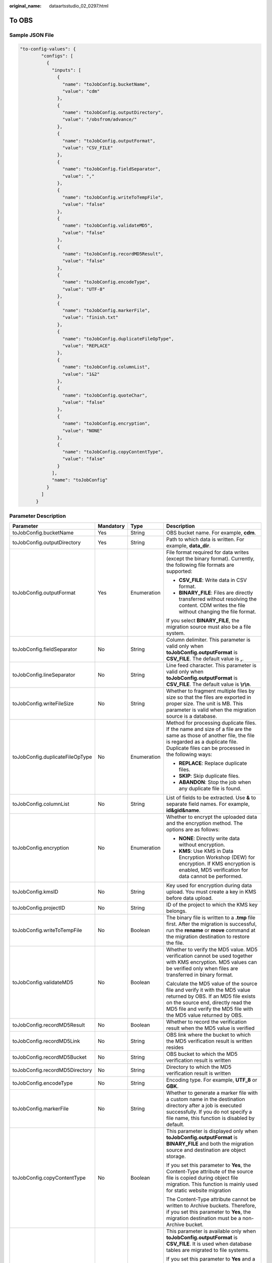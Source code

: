 :original_name: dataartsstudio_02_0297.html

.. _dataartsstudio_02_0297:

To OBS
======

Sample JSON File
----------------

.. code-block::

   "to-config-values": {
           "configs": [
             {
               "inputs": [
                 {
                   "name": "toJobConfig.bucketName",
                   "value": "cdm"
                 },
                 {
                   "name": "toJobConfig.outputDirectory",
                   "value": "/obsfrom/advance/"
                 },
                 {
                   "name": "toJobConfig.outputFormat",
                   "value": "CSV_FILE"
                 },
                 {
                   "name": "toJobConfig.fieldSeparator",
                   "value": ","
                 },
                 {
                   "name": "toJobConfig.writeToTempFile",
                   "value": "false"
                 },
                 {
                   "name": "toJobConfig.validateMD5",
                   "value": "false"
                 },
                 {
                   "name": "toJobConfig.recordMD5Result",
                   "value": "false"
                 },
                 {
                   "name": "toJobConfig.encodeType",
                   "value": "UTF-8"
                 },
                 {
                   "name": "toJobConfig.markerFile",
                   "value": "finish.txt"
                 },
                 {
                   "name": "toJobConfig.duplicateFileOpType",
                   "value": "REPLACE"
                 },
                 {
                   "name": "toJobConfig.columnList",
                   "value": "1&2"
                 },
                 {
                   "name": "toJobConfig.quoteChar",
                   "value": "false"
                 },
                 {
                   "name": "toJobConfig.encryption",
                   "value": "NONE"
                 },
                 {
                   "name": "toJobConfig.copyContentType",
                   "value": "false"
                 }
               ],
               "name": "toJobConfig"
             }
           ]
         }

Parameter Description
---------------------

+---------------------------------+-----------------+-----------------+-----------------------------------------------------------------------------------------------------------------------------------------------------------------------------------------------------------------------------------------------------------------------------------------------------------------------------------------------------------------------------------------------------------------------------------------------------------------------------------+
| Parameter                       | Mandatory       | Type            | Description                                                                                                                                                                                                                                                                                                                                                                                                                                                                       |
+=================================+=================+=================+===================================================================================================================================================================================================================================================================================================================================================================================================================================================================================+
| toJobConfig.bucketName          | Yes             | String          | OBS bucket name. For example, **cdm**.                                                                                                                                                                                                                                                                                                                                                                                                                                            |
+---------------------------------+-----------------+-----------------+-----------------------------------------------------------------------------------------------------------------------------------------------------------------------------------------------------------------------------------------------------------------------------------------------------------------------------------------------------------------------------------------------------------------------------------------------------------------------------------+
| toJobConfig.outputDirectory     | Yes             | String          | Path to which data is written. For example, **data_dir**.                                                                                                                                                                                                                                                                                                                                                                                                                         |
+---------------------------------+-----------------+-----------------+-----------------------------------------------------------------------------------------------------------------------------------------------------------------------------------------------------------------------------------------------------------------------------------------------------------------------------------------------------------------------------------------------------------------------------------------------------------------------------------+
| toJobConfig.outputFormat        | Yes             | Enumeration     | File format required for data writes (except the binary format). Currently, the following file formats are supported:                                                                                                                                                                                                                                                                                                                                                             |
|                                 |                 |                 |                                                                                                                                                                                                                                                                                                                                                                                                                                                                                   |
|                                 |                 |                 | -  **CSV_FILE**: Write data in CSV format.                                                                                                                                                                                                                                                                                                                                                                                                                                        |
|                                 |                 |                 | -  **BINARY_FILE**: Files are directly transferred without resolving the content. CDM writes the file without changing the file format.                                                                                                                                                                                                                                                                                                                                           |
|                                 |                 |                 |                                                                                                                                                                                                                                                                                                                                                                                                                                                                                   |
|                                 |                 |                 | If you select **BINARY_FILE**, the migration source must also be a file system.                                                                                                                                                                                                                                                                                                                                                                                                   |
+---------------------------------+-----------------+-----------------+-----------------------------------------------------------------------------------------------------------------------------------------------------------------------------------------------------------------------------------------------------------------------------------------------------------------------------------------------------------------------------------------------------------------------------------------------------------------------------------+
| toJobConfig.fieldSeparator      | No              | String          | Column delimiter. This parameter is valid only when **toJobConfig.outputFormat** is **CSV_FILE**. The default value is **,**.                                                                                                                                                                                                                                                                                                                                                     |
+---------------------------------+-----------------+-----------------+-----------------------------------------------------------------------------------------------------------------------------------------------------------------------------------------------------------------------------------------------------------------------------------------------------------------------------------------------------------------------------------------------------------------------------------------------------------------------------------+
| toJobConfig.lineSeparator       | No              | String          | Line feed character. This parameter is valid only when **toJobConfig.outputFormat** is **CSV_FILE**. The default value is **\\r\\n**.                                                                                                                                                                                                                                                                                                                                             |
+---------------------------------+-----------------+-----------------+-----------------------------------------------------------------------------------------------------------------------------------------------------------------------------------------------------------------------------------------------------------------------------------------------------------------------------------------------------------------------------------------------------------------------------------------------------------------------------------+
| toJobConfig.writeFileSize       | No              | String          | Whether to fragment multiple files by size so that the files are exported in proper size. The unit is MB. This parameter is valid when the migration source is a database.                                                                                                                                                                                                                                                                                                        |
+---------------------------------+-----------------+-----------------+-----------------------------------------------------------------------------------------------------------------------------------------------------------------------------------------------------------------------------------------------------------------------------------------------------------------------------------------------------------------------------------------------------------------------------------------------------------------------------------+
| toJobConfig.duplicateFileOpType | No              | Enumeration     | Method for processing duplicate files. If the name and size of a file are the same as those of another file, the file is regarded as a duplicate file. Duplicate files can be processed in the following ways:                                                                                                                                                                                                                                                                    |
|                                 |                 |                 |                                                                                                                                                                                                                                                                                                                                                                                                                                                                                   |
|                                 |                 |                 | -  **REPLACE**: Replace duplicate files.                                                                                                                                                                                                                                                                                                                                                                                                                                          |
|                                 |                 |                 | -  **SKIP**: Skip duplicate files.                                                                                                                                                                                                                                                                                                                                                                                                                                                |
|                                 |                 |                 | -  **ABANDON**: Stop the job when any duplicate file is found.                                                                                                                                                                                                                                                                                                                                                                                                                    |
+---------------------------------+-----------------+-----------------+-----------------------------------------------------------------------------------------------------------------------------------------------------------------------------------------------------------------------------------------------------------------------------------------------------------------------------------------------------------------------------------------------------------------------------------------------------------------------------------+
| toJobConfig.columnList          | No              | String          | List of fields to be extracted. Use **&** to separate field names. For example, **id&gid&name**.                                                                                                                                                                                                                                                                                                                                                                                  |
+---------------------------------+-----------------+-----------------+-----------------------------------------------------------------------------------------------------------------------------------------------------------------------------------------------------------------------------------------------------------------------------------------------------------------------------------------------------------------------------------------------------------------------------------------------------------------------------------+
| toJobConfig.encryption          | No              | Enumeration     | Whether to encrypt the uploaded data and the encryption method. The options are as follows:                                                                                                                                                                                                                                                                                                                                                                                       |
|                                 |                 |                 |                                                                                                                                                                                                                                                                                                                                                                                                                                                                                   |
|                                 |                 |                 | -  **NONE**: Directly write data without encryption.                                                                                                                                                                                                                                                                                                                                                                                                                              |
|                                 |                 |                 | -  **KMS**: Use KMS in Data Encryption Workshop (DEW) for encryption. If KMS encryption is enabled, MD5 verification for data cannot be performed.                                                                                                                                                                                                                                                                                                                                |
+---------------------------------+-----------------+-----------------+-----------------------------------------------------------------------------------------------------------------------------------------------------------------------------------------------------------------------------------------------------------------------------------------------------------------------------------------------------------------------------------------------------------------------------------------------------------------------------------+
| toJobConfig.kmsID               | No              | String          | Key used for encryption during data upload. You must create a key in KMS before data upload.                                                                                                                                                                                                                                                                                                                                                                                      |
+---------------------------------+-----------------+-----------------+-----------------------------------------------------------------------------------------------------------------------------------------------------------------------------------------------------------------------------------------------------------------------------------------------------------------------------------------------------------------------------------------------------------------------------------------------------------------------------------+
| toJobConfig.projectID           | No              | String          | ID of the project to which the KMS key belongs.                                                                                                                                                                                                                                                                                                                                                                                                                                   |
+---------------------------------+-----------------+-----------------+-----------------------------------------------------------------------------------------------------------------------------------------------------------------------------------------------------------------------------------------------------------------------------------------------------------------------------------------------------------------------------------------------------------------------------------------------------------------------------------+
| toJobConfig.writeToTempFile     | No              | Boolean         | The binary file is written to a **.tmp** file first. After the migration is successful, run the **rename** or **move** command at the migration destination to restore the file.                                                                                                                                                                                                                                                                                                  |
+---------------------------------+-----------------+-----------------+-----------------------------------------------------------------------------------------------------------------------------------------------------------------------------------------------------------------------------------------------------------------------------------------------------------------------------------------------------------------------------------------------------------------------------------------------------------------------------------+
| toJobConfig.validateMD5         | No              | Boolean         | Whether to verify the MD5 value. MD5 verification cannot be used together with KMS encryption. MD5 values can be verified only when files are transferred in binary format.                                                                                                                                                                                                                                                                                                       |
|                                 |                 |                 |                                                                                                                                                                                                                                                                                                                                                                                                                                                                                   |
|                                 |                 |                 | Calculate the MD5 value of the source file and verify it with the MD5 value returned by OBS. If an MD5 file exists on the source end, directly read the MD5 file and verify the MD5 file with the MD5 value returned by OBS.                                                                                                                                                                                                                                                      |
+---------------------------------+-----------------+-----------------+-----------------------------------------------------------------------------------------------------------------------------------------------------------------------------------------------------------------------------------------------------------------------------------------------------------------------------------------------------------------------------------------------------------------------------------------------------------------------------------+
| toJobConfig.recordMD5Result     | No              | Boolean         | Whether to record the verification result when the MD5 value is verified                                                                                                                                                                                                                                                                                                                                                                                                          |
+---------------------------------+-----------------+-----------------+-----------------------------------------------------------------------------------------------------------------------------------------------------------------------------------------------------------------------------------------------------------------------------------------------------------------------------------------------------------------------------------------------------------------------------------------------------------------------------------+
| toJobConfig.recordMD5Link       | No              | String          | OBS link where the bucket to which the MD5 verification result is written resides                                                                                                                                                                                                                                                                                                                                                                                                 |
+---------------------------------+-----------------+-----------------+-----------------------------------------------------------------------------------------------------------------------------------------------------------------------------------------------------------------------------------------------------------------------------------------------------------------------------------------------------------------------------------------------------------------------------------------------------------------------------------+
| toJobConfig.recordMD5Bucket     | No              | String          | OBS bucket to which the MD5 verification result is written                                                                                                                                                                                                                                                                                                                                                                                                                        |
+---------------------------------+-----------------+-----------------+-----------------------------------------------------------------------------------------------------------------------------------------------------------------------------------------------------------------------------------------------------------------------------------------------------------------------------------------------------------------------------------------------------------------------------------------------------------------------------------+
| toJobConfig.recordMD5Directory  | No              | String          | Directory to which the MD5 verification result is written                                                                                                                                                                                                                                                                                                                                                                                                                         |
+---------------------------------+-----------------+-----------------+-----------------------------------------------------------------------------------------------------------------------------------------------------------------------------------------------------------------------------------------------------------------------------------------------------------------------------------------------------------------------------------------------------------------------------------------------------------------------------------+
| toJobConfig.encodeType          | No              | String          | Encoding type. For example, **UTF_8** or **GBK**.                                                                                                                                                                                                                                                                                                                                                                                                                                 |
+---------------------------------+-----------------+-----------------+-----------------------------------------------------------------------------------------------------------------------------------------------------------------------------------------------------------------------------------------------------------------------------------------------------------------------------------------------------------------------------------------------------------------------------------------------------------------------------------+
| toJobConfig.markerFile          | No              | String          | Whether to generate a marker file with a custom name in the destination directory after a job is executed successfully. If you do not specify a file name, this function is disabled by default.                                                                                                                                                                                                                                                                                  |
+---------------------------------+-----------------+-----------------+-----------------------------------------------------------------------------------------------------------------------------------------------------------------------------------------------------------------------------------------------------------------------------------------------------------------------------------------------------------------------------------------------------------------------------------------------------------------------------------+
| toJobConfig.copyContentType     | No              | Boolean         | This parameter is displayed only when **toJobConfig.outputFormat** is **BINARY_FILE** and both the migration source and destination are object storage.                                                                                                                                                                                                                                                                                                                           |
|                                 |                 |                 |                                                                                                                                                                                                                                                                                                                                                                                                                                                                                   |
|                                 |                 |                 | If you set this parameter to **Yes**, the Content-Type attribute of the source file is copied during object file migration. This function is mainly used for static website migration                                                                                                                                                                                                                                                                                             |
|                                 |                 |                 |                                                                                                                                                                                                                                                                                                                                                                                                                                                                                   |
|                                 |                 |                 | The Content-Type attribute cannot be written to Archive buckets. Therefore, if you set this parameter to **Yes**, the migration destination must be a non-Archive bucket.                                                                                                                                                                                                                                                                                                         |
+---------------------------------+-----------------+-----------------+-----------------------------------------------------------------------------------------------------------------------------------------------------------------------------------------------------------------------------------------------------------------------------------------------------------------------------------------------------------------------------------------------------------------------------------------------------------------------------------+
| toJobConfig.quoteChar           | No              | Boolean         | This parameter is available only when **toJobConfig.outputFormat** is **CSV_FILE**. It is used when database tables are migrated to file systems.                                                                                                                                                                                                                                                                                                                                 |
|                                 |                 |                 |                                                                                                                                                                                                                                                                                                                                                                                                                                                                                   |
|                                 |                 |                 | If you set this parameter to **Yes** and a field in the source data table contains a field delimiter or line separator, CDM uses double quotation marks (") as the quote character to quote the field content as a whole to prevent a field delimiter from dividing a field into two fields, or a line separator from dividing a field into different lines. For example, if the **hello,world** field in the database is quoted, it will be exported to the CSV file as a whole. |
+---------------------------------+-----------------+-----------------+-----------------------------------------------------------------------------------------------------------------------------------------------------------------------------------------------------------------------------------------------------------------------------------------------------------------------------------------------------------------------------------------------------------------------------------------------------------------------------------+
| toJobConfig.firstRowAsHeader    | No              | Boolean         | This parameter is available only when **toJobConfig.outputFormat** is **CSV_FILE**. When a table is migrated to a CSV file, CDM does not migrate the heading line of the table by default. If this parameter is set to **Yes**, CDM writes the heading line of the table to the file.                                                                                                                                                                                             |
+---------------------------------+-----------------+-----------------+-----------------------------------------------------------------------------------------------------------------------------------------------------------------------------------------------------------------------------------------------------------------------------------------------------------------------------------------------------------------------------------------------------------------------------------------------------------------------------------+
| toJobConfig.filePrefix          | No              | String          | Custom file name prefix. It can be any custom name or a combination of the table name macro, time macro, and version macro. Example: **${tableName}_${dateformat(yyyy-MM-dd HH:mm:ss, -1, DAY)}_${version}**.                                                                                                                                                                                                                                                                     |
|                                 |                 |                 |                                                                                                                                                                                                                                                                                                                                                                                                                                                                                   |
|                                 |                 |                 | The file name must comply with the OBS file path naming rules.                                                                                                                                                                                                                                                                                                                                                                                                                    |
+---------------------------------+-----------------+-----------------+-----------------------------------------------------------------------------------------------------------------------------------------------------------------------------------------------------------------------------------------------------------------------------------------------------------------------------------------------------------------------------------------------------------------------------------------------------------------------------------+
